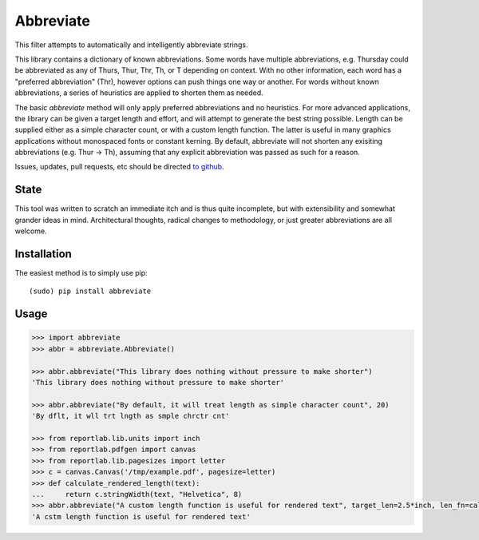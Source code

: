 Abbreviate
==========

This filter attempts to automatically and intelligently abbreviate strings.

This library contains a dictionary of known abbreviations. Some words have
multiple abbreviations, e.g. Thursday could be abbreviated as any of Thurs,
Thur, Thr, Th, or T depending on context. With no other information, each word
has a "preferred abbreviation" (Thr), however options can push things one way
or another. For words without known abbreviations, a series of heuristics are
applied to shorten them as needed.

The basic `abbreviate` method will only apply preferred abbreviations and
no heuristics. For more advanced applications, the library can be given a
target length and effort, and will attempt to generate the best string
possible. Length can be supplied either as a simple character count, or with a
custom length function. The latter is useful in many graphics applications
without monospaced fonts or constant kerning. By default, abbreviate will not
shorten any exisiting abbreviations (e.g. Thur -> Th), assuming that any
explicit abbreviation was passed as such for a reason.

Issues, updates, pull requests, etc should be directed
`to github <https://github.com/ppannuto/python-abbreviate>`_.


State
-----

This tool was written to scratch an immediate itch and is thus quite
incomplete, but with extensibility and somewhat grander ideas in mind.
Architectural thoughts, radical changes to methodology, or just greater
abbreviations are all welcome.

Installation
------------

The easiest method is to simply use pip:

::

    (sudo) pip install abbreviate

Usage
-----

.. code-block:: python

 >>> import abbreviate
 >>> abbr = abbreviate.Abbreviate()
 
 >>> abbr.abbreviate("This library does nothing without pressure to make shorter")
 'This library does nothing without pressure to make shorter'
 
 >>> abbr.abbreviate("By default, it will treat length as simple character count", 20)
 'By dflt, it wll trt lngth as smple chrctr cnt'
 
 >>> from reportlab.lib.units import inch
 >>> from reportlab.pdfgen import canvas
 >>> from reportlab.lib.pagesizes import letter
 >>> c = canvas.Canvas('/tmp/example.pdf', pagesize=letter)
 >>> def calculate_rendered_length(text):
 ...     return c.stringWidth(text, "Helvetica", 8)
 >>> abbr.abbreviate("A custom length function is useful for rendered text", target_len=2.5*inch, len_fn=calculate_rendered_length)
 'A cstm length function is useful for rendered text'
